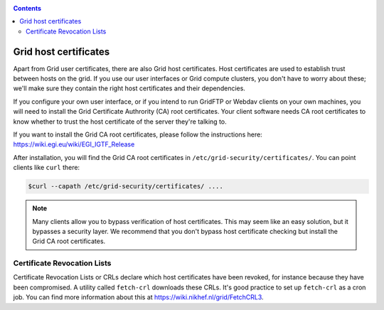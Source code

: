 .. _host-certificates:

.. contents:: 
    :depth: 4

**********************
Grid host certificates
**********************

Apart from Grid user certificates, there are also Grid host certificates. Host certificates are used to establish trust between hosts on the grid. If you use our user interfaces or Grid compute clusters, you don't have to worry about these; we'll make sure they contain the right host certificates and their dependencies.

If you configure your own user interface, or if you intend to run GridFTP or Webdav clients on your own machines, you will need to install the Grid Certificate Authrority (CA) root certificates. Your client software needs CA root certificates to know whether to trust the host certificate of the server they're talking to.

If you want to install the Grid CA root certificates, please follow the instructions here: https://wiki.egi.eu/wiki/EGI_IGTF_Release

After installation, you will find the Grid CA root certificates in ``/etc/grid-security/certificates/``. You can point clients like ``curl`` there:

.. code-block:: console

   $curl --capath /etc/grid-security/certificates/ ....

.. note:: Many clients allow you to bypass verification of host certificates. This may seem like an easy solution, but it bypasses a security layer. We recommend that you don't bypass host certificate checking but install the Grid CA root certificates.

============================
Certificate Revocation Lists
============================

Certificate Revocation Lists or CRLs declare which host certificates have been revoked, for instance because they have been compromised. A utility called ``fetch-crl`` downloads these CRLs. It's good practice to set up ``fetch-crl`` as a cron job. You can find more information about this at https://wiki.nikhef.nl/grid/FetchCRL3.
